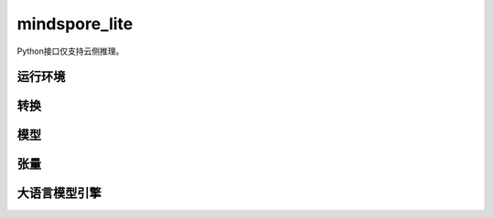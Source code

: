 mindspore_lite
==============

Python接口仅支持云侧推理。

运行环境
--------

.. mscnautosummary::
    :toctree: mindspore_lite

    mindspore_lite.Context

转换
--------

.. mscnautosummary::
    :toctree: mindspore_lite

    mindspore_lite.FmkType
    mindspore_lite.Converter

模型
-----

.. mscnautosummary::
    :toctree: mindspore_lite

    mindspore_lite.Model
    mindspore_lite.ModelGroup
    mindspore_lite.ModelGroupFlag
    mindspore_lite.ModelParallelRunner
    mindspore_lite.ModelType

张量
------

.. mscnautosummary::
    :toctree: mindspore_lite

    mindspore_lite.DataType
    mindspore_lite.Format
    mindspore_lite.Tensor
    mindspore_lite.TensorMeta

大语言模型引擎
--------------

.. mscnautosummary::
    :toctree: mindspore_lite

    mindspore_lite.LLMReq
    mindspore_lite.LLMEngineStatus
    mindspore_lite.LLMRole
    mindspore_lite.LLMEngine
    mindspore_lite.LLMStatusCode
    mindspore_lite.LLMException
